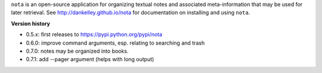 ``nota`` is an open-source application for organizing textual notes and
associated meta-information that may be used for later retrieval.  See
http://dankelley.github.io/nota for documentation on installing and using
``nota``.

**Version history**

* 0.5.x: first releases to https://pypi.python.org/pypi/nota

* 0.6.0: improve command arguments, esp. relating to searching and trash

* 0.7.0: notes may be organized into books.

* 0.7.1: add --pager argument (helps with long output)

